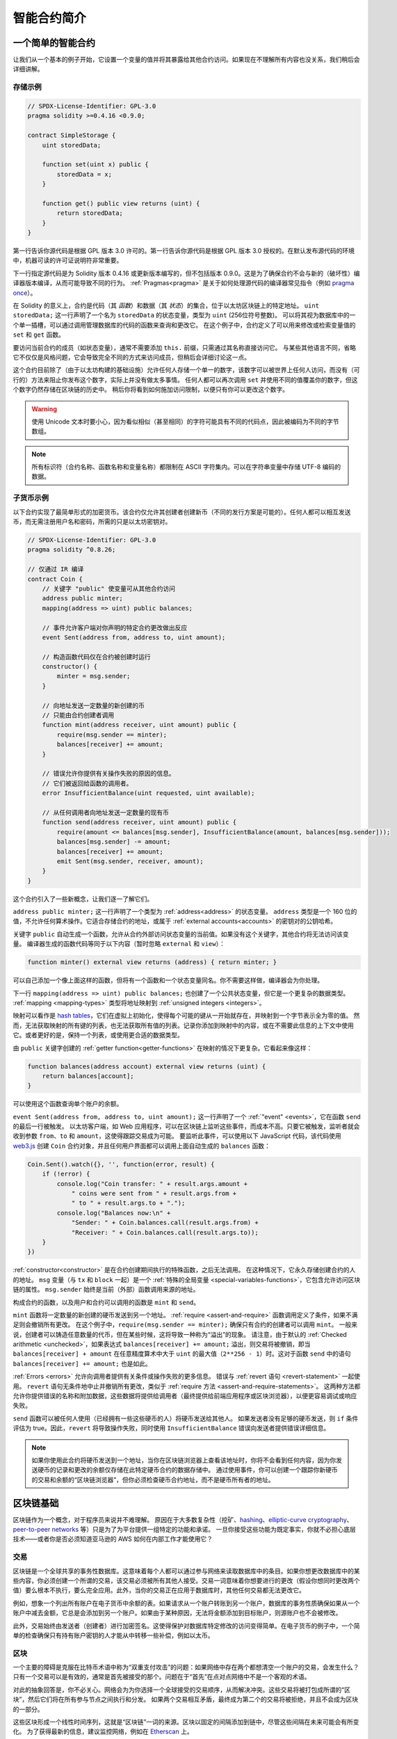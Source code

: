 ###############################
智能合约简介
###############################

.. _simple-smart-contract:

***********************
一个简单的智能合约
***********************

让我们从一个基本的例子开始，它设置一个变量的值并将其暴露给其他合约访问。如果现在不理解所有内容也没关系，我们稍后会详细讲解。

存储示例
===============

.. code-block:: solidity

    // SPDX-License-Identifier: GPL-3.0
    pragma solidity >=0.4.16 <0.9.0;

    contract SimpleStorage {
        uint storedData;

        function set(uint x) public {
            storedData = x;
        }

        function get() public view returns (uint) {
            return storedData;
        }
    }

第一行告诉你源代码是根据 GPL 版本 3.0 许可的。第一行告诉你源代码是根据 GPL 版本 3.0 授权的。在默认发布源代码的环境中，机器可读的许可证说明符非常重要。

下一行指定源代码是为 Solidity 版本 0.4.16 或更新版本编写的，但不包括版本 0.9.0。这是为了确保合约不会与新的（破坏性）编译器版本编译，从而可能导致不同的行为。
:ref:`Pragmas<pragma>` 是关于如何处理源代码的编译器常见指令（例如 `pragma once <https://en.wikipedia.org/wiki/Pragma_once>`_）。

在 Solidity 的意义上，合约是代码（其 *函数*）和数据（其 *状态*）的集合，位于以太坊区块链上的特定地址。
``uint storedData;`` 这一行声明了一个名为 ``storedData`` 的状态变量，类型为 ``uint`` (256位符号整数)。
可以将其视为数据库中的一个单一插槽，可以通过调用管理数据库的代码的函数来查询和更改它。
在这个例子中，合约定义了可以用来修改或检索变量值的 ``set`` 和 ``get`` 函数。

要访问当前合约的成员（如状态变量），通常不需要添加 ``this.`` 前缀，只需通过其名称直接访问它。
与某些其他语言不同，省略它不仅仅是风格问题，它会导致完全不同的方式来访问成员，但稍后会详细讨论这一点。

这个合约目前除了（由于以太坊构建的基础设施）允许任何人存储一个单一的数字，该数字可以被世界上任何人访问，而没有（可行的）方法来阻止你发布这个数字，实际上并没有做太多事情。
任何人都可以再次调用 ``set`` 并使用不同的值覆盖你的数字，但这个数字仍然存储在区块链的历史中。
稍后你将看到如何施加访问限制，以便只有你可以更改这个数字。

.. warning::
    使用 Unicode 文本时要小心，因为看似相似（甚至相同）的字符可能具有不同的代码点，因此被编码为不同的字节数组。

.. note::
    所有标识符（合约名称、函数名称和变量名称）都限制在 ASCII 字符集内。可以在字符串变量中存储 UTF-8 编码的数据。

.. index:: ! subcurrency

子货币示例
===================

以下合约实现了最简单形式的加密货币。该合约仅允许其创建者创建新币（不同的发行方案是可能的）。任何人都可以相互发送币，而无需注册用户名和密码，所需的只是以太坊密钥对。

.. code-block:: solidity

    // SPDX-License-Identifier: GPL-3.0
    pragma solidity ^0.8.26;

    // 仅通过 IR 编译
    contract Coin {
        // 关键字 "public" 使变量可从其他合约访问
        address public minter;
        mapping(address => uint) public balances;

        // 事件允许客户端对你声明的特定合约更改做出反应
        event Sent(address from, address to, uint amount);

        // 构造函数代码仅在合约被创建时运行
        constructor() {
            minter = msg.sender;
        }

        // 向地址发送一定数量的新创建的币
        // 只能由合约创建者调用
        function mint(address receiver, uint amount) public {
            require(msg.sender == minter);
            balances[receiver] += amount;
        }

        // 错误允许你提供有关操作失败的原因的信息。
        // 它们被返回给函数的调用者。
        error InsufficientBalance(uint requested, uint available);

        // 从任何调用者向地址发送一定数量的现有币
        function send(address receiver, uint amount) public {
            require(amount <= balances[msg.sender], InsufficientBalance(amount, balances[msg.sender]));
            balances[msg.sender] -= amount;
            balances[receiver] += amount;
            emit Sent(msg.sender, receiver, amount);
        }
    }

这个合约引入了一些新概念，让我们逐一了解它们。

``address public minter;`` 这一行声明了一个类型为 :ref:`address<address>` 的状态变量。
``address`` 类型是一个 160 位的值，不允许任何算术操作。它适合存储合约的地址，或属于 :ref:`external accounts<accounts>` 的密钥对的公钥哈希。

关键字 ``public`` 自动生成一个函数，允许从合约外部访问状态变量的当前值。如果没有这个关键字，其他合约将无法访问该变量。
编译器生成的函数代码等同于以下内容（暂时忽略 ``external`` 和 ``view``）：

.. code-block:: solidity

    function minter() external view returns (address) { return minter; }

可以自己添加一个像上面这样的函数，但将有一个函数和一个状态变量同名。你不需要这样做，编译器会为你处理。

.. index:: mapping

下一行 ``mapping(address => uint) public balances;`` 也创建了一个公共状态变量，但它是一个更复杂的数据类型。
:ref:`mapping <mapping-types>` 类型将地址映射到 :ref:`unsigned integers <integers>`。

映射可以看作是 `hash tables <https://en.wikipedia.org/wiki/Hash_table>`_，它们在虚拟上初始化，使得每个可能的键从一开始就存在，并映射到一个字节表示全为零的值。
然而，无法获取映射的所有键的列表，也无法获取所有值的列表。记录你添加到映射中的内容，或在不需要此信息的上下文中使用它。或者更好的是，保持一个列表，或使用更合适的数据类型。

由 ``public`` 关键字创建的 :ref:`getter function<getter-functions>` 在映射的情况下更复杂。它看起来像这样：

.. code-block:: solidity

    function balances(address account) external view returns (uint) {
        return balances[account];
    }

可以使用这个函数查询单个账户的余额。

.. index:: event

``event Sent(address from, address to, uint amount);`` 这一行声明了一个 :ref:`"event" <events>`，它在函数 ``send`` 的最后一行被触发。
以太坊客户端，如 Web 应用程序，可以在区块链上监听这些事件，而成本不高。只要它被触发，监听者就会收到参数 ``from``、``to`` 和 ``amount``，这使得跟踪交易成为可能。
要监听此事件，可以使用以下 JavaScript 代码，该代码使用 `web3.js <https://github.com/web3/web3.js/>`_ 创建 ``Coin`` 合约对象，并且任何用户界面都可以调用上面自动生成的 ``balances`` 函数：

.. code-block:: javascript

    Coin.Sent().watch({}, '', function(error, result) {
        if (!error) {
            console.log("Coin transfer: " + result.args.amount +
                " coins were sent from " + result.args.from +
                " to " + result.args.to + ".");
            console.log("Balances now:\n" +
                "Sender: " + Coin.balances.call(result.args.from) +
                "Receiver: " + Coin.balances.call(result.args.to));
        }
    })

.. index:: coin

:ref:`constructor<constructor>` 是在合约创建期间执行的特殊函数，之后无法调用。
在这种情况下，它永久存储创建合约的人的地址。 
``msg`` 变量（与 ``tx`` 和 ``block`` 一起）是一个 :ref:`特殊的全局变量 <special-variables-functions>`，它包含允许访问区块链的属性。 
``msg.sender`` 始终是当前（外部）函数调用来源的地址。

构成合约的函数，以及用户和合约可以调用的函数是 ``mint`` 和 ``send``。

``mint`` 函数将一定数量的新创建的硬币发送到另一个地址。 
:ref:`require <assert-and-require>` 函数调用定义了条件，如果不满足则会撤销所有更改。
在这个例子中，``require(msg.sender == minter);`` 确保只有合约的创建者可以调用 ``mint``。
一般来说，创建者可以铸造任意数量的代币，但在某些时候，这将导致一种称为“溢出”的现象。
请注意，由于默认的 :ref:`Checked arithmetic <unchecked>`，如果表达式 ``balances[receiver] += amount;`` 溢出，则交易将被撤销，即当 ``balances[receiver] + amount`` 在任意精度算术中大于 ``uint`` 的最大值（``2**256 - 1``）时。这对于函数 ``send`` 中的语句 ``balances[receiver] += amount;`` 也是如此。

:ref:`Errors <errors>` 允许向调用者提供有关条件或操作失败的更多信息。
错误与 :ref:`revert 语句 <revert-statement>` 一起使用。
``revert`` 语句无条件地中止并撤销所有更改，类似于 :ref:`require 方法 <assert-and-require-statements>`。
这两种方法都允许你提供错误的名称和附加数据，这些数据将提供给调用者（最终提供给前端应用程序或区块浏览器），以便更容易调试或响应失败。

``send`` 函数可以被任何人使用（已经拥有一些这些硬币的人）将硬币发送给其他人。
如果发送者没有足够的硬币发送，则 ``if`` 条件评估为 true。因此，``revert`` 将导致操作失败，同时使用 ``InsufficientBalance`` 错误向发送者提供错误详细信息。

.. note::
    如果你使用此合约将硬币发送到一个地址，当你在区块链浏览器上查看该地址时，你将不会看到任何内容，因为你发送硬币的记录和更改的余额仅存储在此特定硬币合约的数据存储中。
    通过使用事件，你可以创建一个跟踪你新硬币的交易和余额的“区块链浏览器”，但你必须检查硬币合约地址，而不是硬币所有者的地址。

.. _blockchain-basics:

*****************
区块链基础
*****************

区块链作为一个概念，对于程序员来说并不难理解。
原因在于大多数复杂性（挖矿、`hashing <https://en.wikipedia.org/wiki/Cryptographic_hash_function>`_、`elliptic-curve cryptography <https://en.wikipedia.org/wiki/Elliptic_curve_cryptography>`_、`peer-to-peer networks <https://en.wikipedia.org/wiki/Peer-to-peer>`_ 等）只是为了为平台提供一组特定的功能和承诺。
一旦你接受这些功能为既定事实，你就不必担心底层技术——或者你是否必须知道亚马逊的 AWS 如何在内部工作才能使用它？

.. index:: transaction

交易
============

区块链是一个全球共享的事务性数据库。这意味着每个人都可以通过参与网络来读取数据库中的条目。如果你想更改数据库中的某些内容，你必须创建一个所谓的交易，该交易必须被所有其他人接受。交易一词意味着你想要进行的更改（假设你想同时更改两个值）要么根本不执行，要么完全应用。此外，当你的交易正在应用于数据库时，其他任何交易都无法更改它。

例如，想象一个列出所有账户在电子货币中余额的表。如果请求从一个账户转账到另一个账户，数据库的事务性质确保如果从一个账户中减去金额，它总是会添加到另一个账户。如果由于某种原因，无法将金额添加到目标账户，则源账户也不会被修改。

此外，交易始终由发送者（创建者）进行加密签名。这使得保护对数据库特定修改的访问变得简单。在电子货币的例子中，一个简单的检查确保只有持有账户密钥的人才能从中转移一些补偿，例如以太币。

.. index:: ! block

区块
======

一个主要的障碍是克服在比特币术语中称为“双重支付攻击”的问题：如果网络中存在两个都想清空一个账户的交易，会发生什么？
只有一个交易可以是有效的，通常是首先被接受的那个。问题在于“首先”在点对点网络中不是一个客观的术语。

对此的抽象回答是，你不必关心。网络会为为你选择一个全球接受的交易顺序，从而解决冲突。这些交易将被打包成所谓的“区块”，然后它们将在所有参与节点之间执行和分发。
如果两个交易相互矛盾，最终成为第二个的交易将被拒绝，并且不会成为区块的一部分。

这些区块形成一个线性时间序列，这就是“区块链”一词的来源。区块以固定的间隔添加到链中，尽管这些间隔在未来可能会有所变化。
为了获得最新的信息，建议监控网络，例如在 `Etherscan <https://etherscan.io/chart/blocktime>`_ 上。

作为“顺序选择机制”的一部分，称为 `attestation <https://ethereum.org/en/developers/docs/consensus-mechanisms/pos/attestations/>`_，可能会发生区块不时被撤销，但仅在链的“尖端”。
在特定区块上添加的区块越多，该区块被撤销的可能性就越小。
因此，你的交易可能会被撤销，甚至从区块链中删除，但你等待的时间越长，这种可能性就越小。

.. note::
    交易不保证会被包含在下一个区块或任何特定的未来区块中，
    因为这取决于矿工决定将交易包含在哪个区块中，而不是交易提交者。

    如果你想安排未来对你的合约的调用，可以使用
    智能合约自动化工具或预言机服务。

.. _the-ethereum-virtual-machine:

.. index:: !evm, ! ethereum virtual machine

****************************
以太坊虚拟机
****************************

概述
========

以太坊虚拟机（EVM）是以太坊中智能合约的运行环境。
它不仅是沙箱环境，而且实际上是完全隔离的，这意味着在 EVM 内部运行的代码无法访问网络、文件系统或其他进程。
智能合约甚至对其他智能合约的访问也有限。

.. index:: ! account, address, storage, balance

.. _accounts:

账户
========

以太坊中有两种类型的账户，它们共享相同的地址空间：**外部账户** 由公私钥对（即人类）控制，**合约账户** 由与账户一起存储的代码控制。

外部账户的地址由公钥确定，而合约的地址在合约创建时确定（它是从创建者地址和从该地址发送的交易数量，即所谓的“nonce”派生而来）。

无论账户是否存储代码，这两种类型在 EVM 中都是平等对待的。

每个账户都有一个持久的键值存储，将 256 位字映射到 256 位字，称为 **存储**。

此外，每个账户在以太币中都有一个 **余额** （确切地说是“Wei”，``1 ether`` 是 ``10**18 wei``），可以通过发送包含以太币的交易进行修改。

.. index:: ! transaction

交易
============

交易是从一个账户发送到另一个账户（可能是相同的或为空，见下文）的消息。
它可以包含二进制数据（称为“有效载荷”）和以太币。

如果目标账户包含代码，则执行该代码，并将有效载荷作为输入数据提供。

如果目标账户未设置（交易没有接收者或接收者设置为 ``null``），则交易创建一个 **新合约**。
如前所述，该合约的地址不是零地址，而是从发送者及其发送的交易数量（“nonce”）派生的地址。
此类合约创建交易的有效载荷被视为 EVM 字节码并执行。此执行的输出数据将永久存储为合约的代码。
这意味着为了创建合约，你并不发送合约的实际代码，而是实际上发送在执行时返回该代码的代码。

.. note::
  在合约创建期间，其代码仍然是空的。
  因此，在构造函数执行完成之前，你不应回调正在构建的合约。

.. index:: ! gas, ! gas price

gas 
===

在创建时，每个交易都会被收取一定数量的 **gas**，由交易的发起者（``tx.origin``）支付。
当 EVM 执行交易时，gas 会根据特定规则逐渐耗尽。
如果在任何时候 gas 用尽（即变为负数），则会触发超出 gas 异常，这将结束执行并撤销当前调用帧中对状态所做的所有修改。

该机制激励经济地使用 EVM 执行时间并补偿 EVM 执行者（即矿工/质押者）的工作。
由于每个区块有最大 gas 量，它还限制了验证区块所需的工作量。

**gas 价格** 是由交易的发起者设置的值，发起者必须提前向 EVM 执行者支付 ``gas_price * gas``。
如果执行后还有一些 gas 剩余，则会退还给交易发起者。
在撤销更改的异常情况下，已经使用的 gas 不会退还。

由于 EVM 执行者可以选择是否包含交易，交易发送者无法通过设置低 gas 价格来滥用系统。

.. index:: ! storage, ! memory, ! stack, ! transient storage

.. _locations:

存储、临时存储、内存和栈
================================================

以太坊虚拟机有不同的区域可以存储数据，其中最显著的是存储、临时存储、内存和栈。

每个账户都有一个称为 **存储** 的数据区域，该区域在函数调用和交易之间是持久的。
存储是一个将 256 位字映射到 256 位字的键值存储。
无法从合约内部枚举存储，读取相对昂贵，初始化和修改存储的成本更高。由于这个成本，
你应该将持久存储中存储的内容最小化到合约运行所需的内容。
将派生计算、缓存和聚合数据存储在合约外部。
合约不能读取或写入任何存储，除了它自己的存储。

与存储类似，还有另一个数据区域称为 **临时存储**，其主要区别在于它在每个交易结束时会被重置。
存储在此数据位置的值仅在来自交易第一次调用的函数调用之间保持。
当交易结束时，临时存储被重置，存储在其中的值对后续交易中的调用变得不可用。
尽管如此，读取和写入临时存储的成本显著低于存储。

第三个数据区域称为 **内存**，合约为每个消息调用获得一个新清除的实例。
内存是线性的，可以按字节级别寻址，但读取限制为 256 位宽，而写入可以是 8 位或 256 位宽。
当访问（无论是读取还是写入）先前未触及的内存字时，内存会按字（256 位）扩展。
在扩展时，必须支付 gas 费用。内存的成本随着其增长而增加（其增长是平方级的）。

EVM 不是寄存器机器，而是栈机器，因此所有计算都在称为 **栈** 的数据区域上执行。
它的最大大小为1024 个元素，包含 256 位的字。对栈的访问仅限于顶部，以以下方式进行：
可以将顶部 16 个元素中的一个复制到栈顶，或将栈顶元素与下面的 16 个元素中的一个交换。
所有其他操作从栈中取出顶部两个（或一个或多个，具体取决于操作）元素，并将结果推送到栈上。
当然，可以将栈元素移动到存储或内存中，以便更深入地访问栈，但在未先移除栈顶元素的情况下，无法直接访问栈中更深处的任意元素。

调用数据、返回数据和代码
=============================

还有其他数据区域，它们并不像之前讨论的那些那样明显。
然而，它们在智能合约交易的执行过程中被常规使用。

调用数据区域是作为智能合约交易的一部分发送到交易的数据。
例如，在创建合约时，调用数据将是新合约的构造函数代码。
外部函数的参数总是最初以 ABI 编码的形式存储在调用数据中，然后再解码到其声明中指定的位置。
如果声明为 ``memory``，编译器将在函数开始时急切地将其解码到内存中，
而标记为 ``calldata`` 则意味着这将在访问时懒惰地进行。
值类型和 ``storage`` 指针直接解码到栈上。
返回数据是智能合约在调用后返回值的方式。
一般来说，外部 Solidity 函数使用 ``return`` 关键字将值 ABI 编码到返回数据区域。

代码是存储智能合约的 EVM 指令的区域。
代码是 EVM 在智能合约执行期间读取、解释和执行的字节。
存储在代码中的指令数据作为合约账户状态字段的一部分是持久的。
不可变和常量变量存储在代码区域。
所有对不可变变量的引用都被替换为分配给它们的值。
常量的处理方式类似，其表达式在智能合约代码中引用的地方被内联。

.. index:: ! instruction

指令集
===============

EVM 的指令集保持最小化，以避免可能导致共识问题的不正确或不一致的实现。
所有指令都在基本数据类型 256 位字或内存切片（或其他字节数组）上操作。
常见的算术、位、逻辑和比较操作都具备。
条件和无条件跳转都是可能的。此外，合约可以访问当前区块的相关属性，如其编号和时间戳。

有关完整列表，请参见 :ref:`opcodes 列表 <opcodes>`，作为内联汇编文档的一部分。

.. index:: ! message call, function;call

消息调用
=============

合约可以通过消息调用调用其他合约或向非合约账户发送以太币。
消息调用类似于交易，因为它们具有源、目标、数据负载、以太币、 gas 和返回数据。
实际上，每个交易都由一个顶层消息调用组成，而该调用又可以创建进一步的消息调用。

合约可以决定其剩余的 **gas** 中有多少应与内部消息调用一起发送，以及它希望保留多少。
如果内部调用发生了耗尽 gas 异常（或任何其他异常），这将通过放置在堆栈上的错误值进行信号传递。
在这种情况下，仅与调用一起发送的 gas 被消耗。
在 Solidity 中，调用合约在这种情况下默认会导致手动异常，因此异常会“冒泡”到调用堆栈。

如前所述，被调用的合约（可以与调用者相同）将接收到一个新清除的内存实例，并可以访问调用负载 - 这将在一个称为 **calldata** 的单独区域中提供。
在执行完成后，它可以返回数据，这些数据将存储在调用者预分配的内存位置中。
所有此类调用都是完全同步的。

调用的深度 **限制** 为 1024，这意味着对于更复杂的操作，应优先使用循环而不是递归调用。
此外，在消息调用中只能转发 63/64 的 gas ，这在实践中导致深度限制略低于 1000。

.. index:: delegatecall, library

委托调用和库
==========================

存在一种特殊的消息调用变体，称为 **delegatecall**，它与消息调用相同，唯一的区别在于目标地址的代码在调用合约的上下文（即地址）中执行，并且 ``msg.sender`` 和 ``msg.value`` 的值不会改变。

这意味着合约可以在运行时动态加载来自不同地址的代码。存储、当前地址和余额仍然指向调用合约，只有代码是从被调用地址获取的。

这使得在 Solidity 中实现“库”功能成为可能：可重用的库代码可以应用于合约的存储，例如为了实现复杂的数据结构。

.. index:: log

日志
====

可以将数据存储在一个特殊索引的数据结构中，该结构映射到区块级别。
这个称为 **日志** 的特性被 Solidity 用于实现 :ref:`事件 <events>`。
合约在创建日志数据后无法访问该数据，但可以从区块链外部高效访问。
由于日志数据的一部分存储在 `bloom filters <https://en.wikipedia.org/wiki/Bloom_filter>`_ 中，因此可以以高效且加密安全的方式搜索这些数据，因此不下载整个区块链的网络节点（所谓的“轻客户端”）仍然可以找到这些日志。

.. index:: contract creation

创建
======

合约甚至可以使用特殊的操作码创建其他合约（即它们并不只是像交易那样调用零地址）。
这些 **创建调用** 与普通消息调用之间的唯一区别在于有效负载数据被执行，并且结果作为代码存储，调用者/创建者在堆栈上接收新合约的地址。

.. index:: ! selfdestruct, deactivate

停用和自毁
============================

从区块链中移除代码的唯一方法是当该地址上的合约执行 ``selfdestruct`` 操作时。存储在该地址上的剩余以太币将发送到指定目标，然后存储和代码将从状态中移除。
从理论上讲，移除合约听起来是个好主意，但这可能是危险的，因为如果有人向已移除的合约发送以太币，这些以太币将永远丢失。

.. warning::
    从 ``EVM >= Cancun`` 开始，``selfdestruct`` 将 **仅** 将账户中的所有以太币发送给指定接收者，而不会销毁合约。
    然而，当 ``selfdestruct`` 在创建调用它的合约的同一交易中被调用时，
    ``selfdestruct`` 在 Cancun 硬分叉之前的行为（即 ``EVM <= Shanghai``）将被保留，并将销毁当前合约，
    删除任何数据，包括存储键、代码和账户本身。
    有关更多详细信息，请参见 `EIP-6780 <https://eips.ethereum.org/EIPS/eip-6780>`_。

    新行为是影响以太坊主网和测试网所有合约的网络范围内的变化。
    重要的是要注意，这一变化取决于合约部署所在链的 EVM 版本。
    编译合约时使用的 ``--evm-version`` 设置对此没有影响。

    此外，请注意，``selfdestruct`` 操作码在 Solidity 版本 0.8.18 中已被弃用，
    如 `EIP-6049 <https://eips.ethereum.org/EIPS/eip-6049>`_ 所推荐。
    弃用仍然有效，编译器仍会在使用时发出警告。
    在新部署的合约中强烈不建议使用，即使考虑到新行为。
    对 EVM 的未来更改可能进一步减少该操作码的功能。

.. warning::
    即使合约通过 ``selfdestruct`` 被移除，它仍然是区块链历史的一部分，并且可能被大多数以太坊节点保留。
    因此，使用 ``selfdestruct`` 并不等同于从硬盘中删除数据。

.. note::
    即使合约的代码不包含对 ``selfdestruct`` 的调用，
    它仍然可以通过 ``delegatecall`` 或 ``callcode`` 执行该操作。

如果你想停用你的合约，你应该通过更改某些内部状态来 **禁用** 它们，这会导致所有函数回退。
这使得合约无法使用，因为它会立即返回以太币。
.. index:: ! 预编译合约, ! 预编译, ! 合约;预编译

.. _precompiledContracts:

预编译合约
=====================

有一小部分合约地址是特殊的：
地址范围在 ``1`` 和（包括）``0x0a`` 之间包含了“预编译合约”，可以像其他合约一样调用，
但它们的行为（及其 gas 消耗）并不是由存储在该地址的 EVM 代码定义的（它们不包含代码），
而是由 EVM 执行环境本身实现的。

不同的 EVM 兼容链可能使用不同的预编译合约。
未来也可能会在以太坊主链上添加新的预编译合约，
但你可以合理地预期它们始终在 ``1`` 和 ``0xffff`` （包括）之间。
